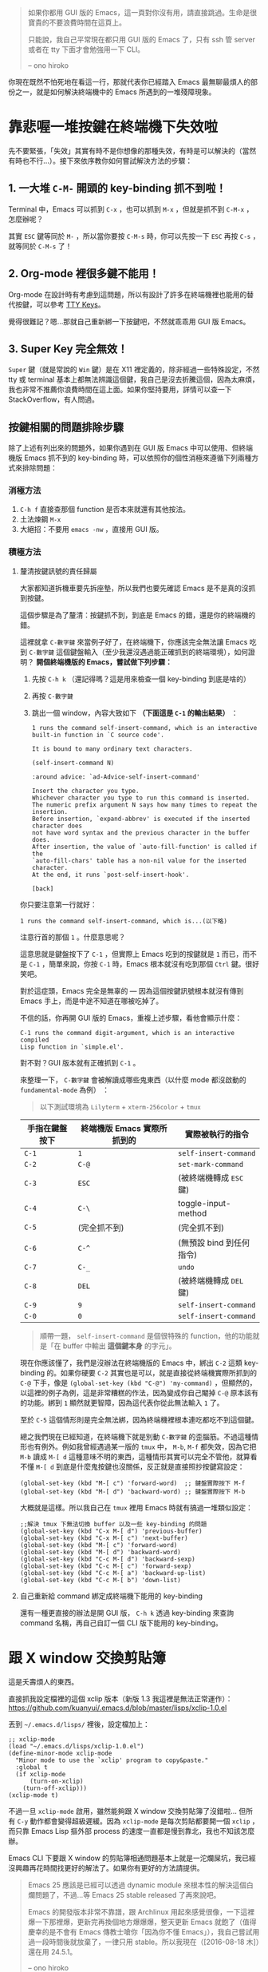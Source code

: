 #+BEGIN_QUOTE
如果你都用 GUI 版的 Emacs，這一頁對你沒有用，請直接跳過。生命是很寶貴的不要浪費時間在這頁上。

只能說，我自己平常現在都只用 GUI 版的 Emacs 了，只有 ssh 管 server 或者在 tty 下面才會勉強用一下 CLI。

-- ono hiroko
#+END_QUOTE

你現在既然不怕死地在看這一行，那就代表你已經踏入 Emacs 最無聊最煩人的部份之一，就是如何解決終端機中的 Emacs 所遇到的一堆殘障現象。

* 靠悲喔一堆按鍵在終端機下失效啦

先不要緊張，「失效」其實有時不是你想像的那種失效，有時是可以解決的（當然有時也不行...）。接下來依序教你如何嘗試解決方法的步驟：

** 1. 一大堆 =C-M-= 開頭的 key-binding 抓不到啦！
Terminal 中，Emacs 可以抓到 =C-x= ，也可以抓到 =M-x= ，但就是抓不到 =C-M-x= ，怎麼辦呢？

其實 =ESC= 鍵等同於 =M-= ，所以當你要按 =C-M-s= 時，你可以先按一下 =ESC= 再按 =C-s= ，就等同於 =C-M-s= 了！

** 2. Org-mode 裡很多鍵不能用！
Org-mode 在設計時有考慮到這問題，所以有設計了許多在終端機裡也能用的替代按鍵，可以參考 [[http://orgmode.org/manual/TTY-keys.html][TTY Keys]]。

覺得很難記？嗯...那就自己重新綁一下按鍵吧，不然就乖乖用 GUI 版 Emacs。

** 3. Super Key 完全無效！
=Super= 鍵（就是常說的 =Win= 鍵）是在 X11 裡定義的，除非經過一些特殊設定，不然 tty 或 terminal 基本上都無法辨識這個鍵，我自己是沒去折騰這個，因為太麻煩，我也非常不推薦你浪費時間在這上面。如果你堅持要用，詳情可以查一下 StackOverflow，有人問過。

** 按鍵相關的問題排除步驟

除了上述有列出來的問題外，如果你遇到在 GUI 版 Emacs 中可以使用、但終端機版 Emacs 抓不到的 key-binding 時，可以依照你的個性消極來遵循下列兩種方式來排除問題：

*** 消極方法

1. =C-h f= 直接查那個 function 是否本來就還有其他按法。
2. 土法煉鋼 =M-x=
3. 大絕招：不要用 =emacs -nw= ，直接用 GUI 版。

*** 積極方法

**** 釐清按鍵訊號的責任歸屬

大家都知道拆機車要先拆座墊，所以我們也要先確認 Emacs 是不是真的沒抓到按鍵。

這個步驟是為了釐清：按鍵抓不到，到底是 Emacs 的錯，還是你的終端機的錯。

這裡就拿 =C-數字鍵= 來當例子好了，在終端機下，你應該完全無法讓 Emacs 吃到 =C-數字鍵= 這個鍵盤輸入（至少我還沒遇過能正確抓到的終端環境），如何證明？ *開個終端機版的 Emacs，嘗試做下列步驟：*

1. 先按 =C-h k= （還記得嗎？這是用來檢查一個 key-binding 到底是啥的）
2. 再按 =C-數字鍵=
3. 跳出一個 window，內容大致如下 *（下面這是 =C-1= 的輸出結果）* ：

   #+BEGIN_EXAMPLE
     1 runs the command self-insert-command, which is an interactive
     built-in function in `C source code'.

     It is bound to many ordinary text characters.

     (self-insert-command N)

     :around advice: `ad-Advice-self-insert-command'

     Insert the character you type.
     Whichever character you type to run this command is inserted.
     The numeric prefix argument N says how many times to repeat the insertion.
     Before insertion, `expand-abbrev' is executed if the inserted character does
     not have word syntax and the previous character in the buffer does.
     After insertion, the value of `auto-fill-function' is called if the
     `auto-fill-chars' table has a non-nil value for the inserted character.
     At the end, it runs `post-self-insert-hook'.

     [back]
   #+END_EXAMPLE


你只要注意第一行就好：

: 1 runs the command self-insert-command, which is...(以下略)

注意行首的那個 =1= 。什麼意思呢？

這意思就是鍵盤按下了 =C-1= ，但實際上 Emacs 吃到的按鍵就是 =1= 而已，而不是 =C-1= ，簡單來說，你按 =C-1= 時，Emacs 根本就沒有吃到那個 =Ctrl= 鍵。很好笑吧。

對於這症頭，Emacs 完全是無辜的 --- 因為這個按鍵訊號根本就沒有傳到 Emacs 手上，而是中途不知道在哪被吃掉了。

不信的話，你再開 GUI 版的 Emacs，重複上述步驟，看他會顯示什麼：

#+BEGIN_EXAMPLE
C-1 runs the command digit-argument, which is an interactive compiled
Lisp function in `simple.el'.
#+END_EXAMPLE

對不對？GUI 版本就有正確抓到 =C-1= 。

來整理一下， =C-數字鍵= 會被解讀成哪些鬼東西（以什麼 mode 都沒啟動的 =fundamental-mode= 為例）
：

#+BEGIN_QUOTE
以下測試環境為 =Lilyterm= + =xterm-256color= + =tmux=
#+END_QUOTE

| 手指在鍵盤按下 | 終端機版 Emacs 實際所抓到的 | 實際被執行的指令         |
|----------------+-----------------------------+--------------------------|
| ~C-1~          | ~1~                         | ~self-insert-command~    |
| ~C-2~          | ~C-@~                       | ~set-mark-command~       |
| ~C-3~          | ~ESC~                       | (被終端機轉成 ~ESC~ 鍵)  |
| ~C-4~          | ~C-\~                       | toggle-input-method      |
| ~C-5~          | (完全抓不到)                | (完全抓不到)             |
| ~C-6~          | ~C-^~                       | (無預設 bind 到任何指令) |
| ~C-7~          | ~C-_~                       | ~undo~                   |
| ~C-8~          | ~DEL~                       | (被終端機轉成 ~DEL~ 鍵)  |
| ~C-9~          | ~9~                         | ~self-insert-command~    |
| ~C-0~          | ~0~                         | ~self-insert-command~    |

#+BEGIN_QUOTE
順帶一題， ~self-insert-command~ 是個很特殊的 function，他的功能就是「在 buffer 中輸出 *這個鍵本身* 的字元」。
#+END_QUOTE

現在你應該懂了，我們是沒辦法在終端機版的 Emacs 中，綁出 =C-2= 這類 key-binding 的。如果你硬要 =C-2= 其實也是可以，就是直接從終端機實際所抓到的 =C-@= 下手，像是 =(global-set-key (kbd "C-@") 'my-command)= ，但顯然的，以這裡的例子為例，這是非常糟糕的作法，因為變成你自己閹掉 =C-@= 原本該有的功能。綁到 =1= 顯然就更智障，因為這代表你從此無法輸入 =1= 了。

至於 =C-5= 這個情形則是完全無法綁，因為終端機裡根本連吃都吃不到這個鍵。

總之我們現在已經知道，在終端機下就是別動 =C-數字鍵= 的歪腦筋。不過這種情形也有例外。例如我曾經遇過某一版的 =tmux= 中， =M-b=, =M-f= 都失效，因為它把 =M-b= 讀成 =M-[ d= 這種意味不明的東西，這種情形其實可以完全不管他，就算看不懂 =M-[ d= 到底是什麼鬼按鍵也沒關係，反正就是直接照抄按鍵寫設定：

#+BEGIN_SRC elisp
(global-set-key (kbd "M-[ c") 'forward-word)  ;; 鍵盤實際按下 M-f
(global-set-key (kbd "M-[ d") 'backward-word) ;; 鍵盤實際按下 M-b
#+END_SRC

大概就是這樣。所以我自己在 =tmux= 裡用 Emacs 時就有搞過一堆類似設定：

#+BEGIN_SRC elisp
;;解決 tmux 下無法切換 buffer 以及一些 key-binding 的問題
(global-set-key (kbd "C-x M-[ d") 'previous-buffer)
(global-set-key (kbd "C-x M-[ c") 'next-buffer)
(global-set-key (kbd "M-[ c") 'forward-word)
(global-set-key (kbd "M-[ d") 'backward-word)
(global-set-key (kbd "C-c M-[ d") 'backward-sexp)
(global-set-key (kbd "C-c M-[ c") 'forward-sexp)
(global-set-key (kbd "C-c M-[ a") 'backward-up-list)
(global-set-key (kbd "C-c M-[ b") 'down-list)
#+END_SRC

**** 自己重新給 command 綁定成終端機下能用的 key-binding
還有一種更直接的辦法是開 GUI 版， =C-h k= 透過 key-binding 來查詢 command 名稱，再自己自訂一個 CLI 版下能用的 key-binding。


* 跟 X window 交換剪貼簿
這是夭壽煩人的東西。

直接抓我設定檔裡的這個 xclip 版本（新版 1.3 我這裡是無法正常運作）：
https://github.com/kuanyui/.emacs.d/blob/master/lisps/xclip-1.0.el

丟到 =~/.emacs.d/lisps/= 裡後，設定檔加上：

#+BEGIN_SRC elisp
;; xclip-mode
(load "~/.emacs.d/lisps/xclip-1.0.el")
(define-minor-mode xclip-mode
  "Minor mode to use the `xclip' program to copy&paste."
  :global t
  (if xclip-mode
      (turn-on-xclip)
    (turn-off-xclip)))
(xclip-mode t)
#+END_SRC

不過一旦 =xclip-mode= 啟用，雖然能夠跟 X window 交換剪貼簿了沒錯啦... 但所有 =C-y= 動作都會變得超級遲緩。因為 =xclip-mode= 是每次剪貼都要開一個 =xclip= ，而只靠 Emacs Lisp 摳外部 process 的速度一直都是慢到靠北，我也不知該怎麼辦。

Emacs CLI 下要跟 X window 的剪貼簿相通問題基本上就是一沱爛屎坑，我已經沒興趣再花時間找更好的解法了。如果你有更好的方法請提供。

#+BEGIN_QUOTE
Emacs 25 應該是已經可以透過 dynamic module 來根本性的解決這個白爛問題了，不過...等 Emacs 25 stable released 了再來說吧。

Emacs 的開發版本非常不靠譜，跟 Archlinux 用起來感覺很像，一下這裡爆一下那裡爆，更新完再換個地方爆爆爆，整天更新 Emacs 就飽了（值得慶幸的是不會有 Emacs 傳教士嗆你「因為你不懂 Emacs」），我自己嘗試用過一段時間後就放棄了，一律只用 stable。所以我現在（[2016-08-18 木]）還在用 24.5.1。

-- ono hiroko
#+END_QUOTE

* Tmux 裡使用 Emacs
主要還是 Key-binding 的問題，解法上面已經講過，請自行詳讀。

tmux 我是把 prefix key 設定成 =M-B= (=Shift + Alt + b=)，這是我目前找到非常罕見幾乎不會跟任何 key-binding 衝突，又能正常在終端機下使用的 key-binding，請好好珍惜 XD

然後 kill-window 我改成 =prefix + k= ，比較符合 Emacs 在 kill buffer (=C-x k=) 時的使用習慣。

編輯 =~/.tmux.conf= ，不存在請自行建立。

#+BEGIN_SRC sh
unbind C-b
unbind M-C-b
set -g prefix M-B

#下面兩種自己挑一種用
set -g default-terminal "screen-256color"
#set -g default-terminal "xterm-256color"

bind-key k confirm-before -p "kill-window #W? (y/n)" kill-window
#+END_SRC

=~/.zshrc= (或 =~/.bashrc= )也記得自己加 =TERM=xterm-256color= 之類的設定。

#+BEGIN_QUOTE
打一下廣告，如果你覺得 Emacs 預設顏色樣式實在太醜，又找不到終端機下能使用的 Theme 的話，可以參考 [[https://github.com/kuanyui/moe-theme.el][moe-theme.el]] ，能正常在 256 色下使用且分辨清晰喔～因為這一開始就是專門為 256 色終端機設計的。

[[https://raw.githubusercontent.com/kuanyui/moe-theme.el/master/pics/moe-theme.png]]

-- ono hiroko
#+END_QUOTE
